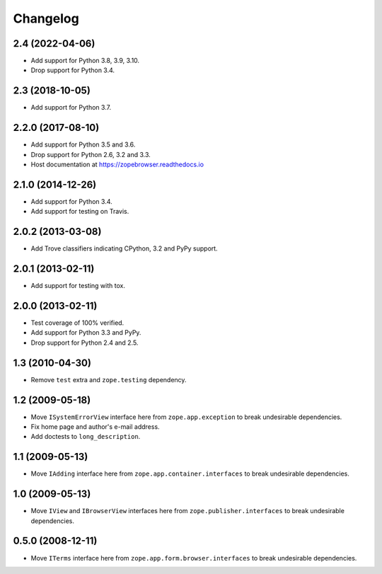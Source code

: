 ===========
 Changelog
===========

2.4 (2022-04-06)
================

- Add support for Python 3.8, 3.9, 3.10.

- Drop support for Python 3.4.


2.3 (2018-10-05)
================

- Add support for Python 3.7.


2.2.0 (2017-08-10)
==================

- Add support for Python 3.5 and 3.6.

- Drop support for Python 2.6, 3.2 and 3.3.

- Host documentation at https://zopebrowser.readthedocs.io

2.1.0 (2014-12-26)
==================

- Add support for Python 3.4.

- Add support for testing on Travis.

2.0.2 (2013-03-08)
==================

- Add Trove classifiers indicating CPython, 3.2 and PyPy support.

2.0.1 (2013-02-11)
==================

- Add support for testing with tox.

2.0.0 (2013-02-11)
==================

- Test coverage of 100% verified.

- Add support for Python 3.3 and PyPy.

- Drop support for Python 2.4 and 2.5.

1.3 (2010-04-30)
================

- Remove ``test`` extra and ``zope.testing`` dependency.

1.2 (2009-05-18)
================

- Move ``ISystemErrorView`` interface here from
  ``zope.app.exception`` to break undesirable dependencies.

- Fix home page and author's e-mail address.

- Add doctests to ``long_description``.

1.1 (2009-05-13)
================

- Move ``IAdding`` interface here from ``zope.app.container.interfaces``
  to break undesirable dependencies.

1.0 (2009-05-13)
================

- Move ``IView`` and ``IBrowserView`` interfaces here from
  ``zope.publisher.interfaces`` to break undesirable dependencies.

0.5.0 (2008-12-11)
==================

- Move ``ITerms`` interface here from ``zope.app.form.browser.interfaces``
  to break undesirable dependencies.
